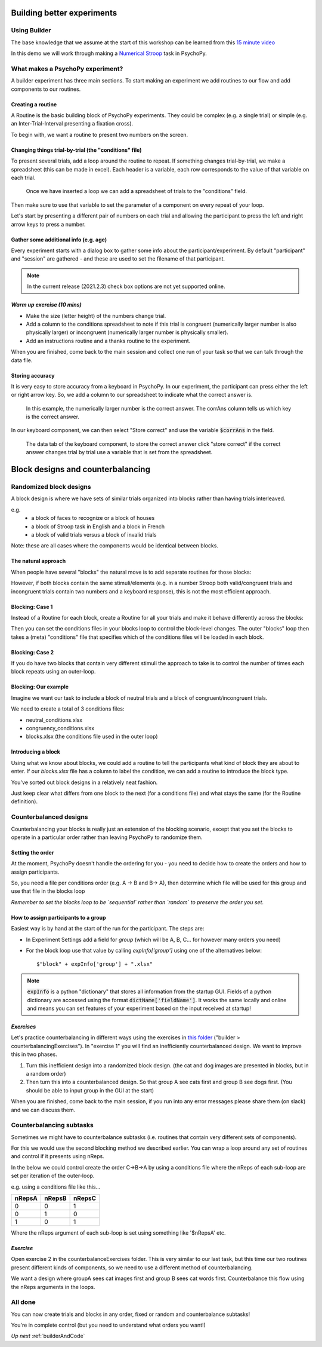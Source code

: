 
.. _session13Days:

Building better experiments
==============================

Using Builder
--------------------------------------

The base knowledge that we assume at the start of this workshop can be learned from this `15 minute video <https://www.youtube.com/watch?v=fIw1e1GqroQ>`_

In this demo we will work through making a `Numerical Stroop <https://run.pavlovia.org/demos/numericalstroop/>`_  task in PsychoPy.

What makes a PsychoPy experiment?
--------------------------------------

A builder experiment has three main sections. To start making an experiment we add routines to our flow and add components to our routines.

.. image:: /_images/builder_terms.png

Creating a routine
^^^^^^^^^^^^^^^^^^^^^^^^^^^^^^^^^^^^^^^^^^^^^^^^^^^^^^^

A Routine is the basic building block of PsychoPy experiments. They could be complex (e.g. a single trial) or simple (e.g. an Inter-Trial-Interval presenting a fixation cross). 

.. image:: /_images/routines_basics.png

To begin with, we want a routine to present two numbers on the screen.

Changing things trial-by-trial (the "conditions" file)
^^^^^^^^^^^^^^^^^^^^^^^^^^^^^^^^^^^^^^^^^^^^^^^^^^^^^^^

To present several trials, add a loop around the routine to repeat. If something changes trial-by-trial, we make a spreadsheet (this can be made in excel). Each header is a variable, each row corresponds to the value of that variable on each trial.

.. figure:: /_images/loops_and_conditions.png
	
	Once we have inserted a loop we can add a spreadsheet of trials to the "conditions" field.

.. nextslide::

Then make sure to use that variable to set the parameter of a component on every repeat of your loop.

.. image:: /_images/set_every_repeat.png

Let's start by presenting a different pair of numbers on each trial and allowing the participant to press the left and right arrow keys to press a number.


Gather some additional info (e.g. age)
^^^^^^^^^^^^^^^^^^^^^^^^^^^^^^^^^^^^^^^^^^^^^^^^^^^^^^^

Every experiment starts with a dialog box to gather some info about the participant/experiment. By default "participant" and "session" are gathered - and these are used to set the filename of that participant. 

.. image:: /_images/exp_info.png

.. note::
	In the current release (2021.2.3) check box options are not yet supported online.


*Warm up exercise (10 mins)*
^^^^^^^^^^^^^^^^^^^^^^^^^^^^^^^^^^^^^^^^^^^^^^^^^^^^^^^

- Make the size (letter height) of the numbers change trial.
- Add a column to the conditions spreadsheet to note if this trial is congruent (numerically larger number is also physically larger) or incongruent (numerically larger number is physically smaller). 
- Add an instructions routine and a thanks routine to the experiment. 

When you are finished, come back to the main session and collect one run of your task so that we can talk through the data file.

.. _keyboardAccuracy:

Storing accuracy 
^^^^^^^^^^^^^^^^^^^^^^^^^^^^^^^^^^^^^^^^^^^^^^^^^^^^^^^

It is very easy to store accuracy from a keyboard in PsychoPy. In our experiment, the participant can press either the left or right arrow key. So, we add a column to our spreadsheet to indicate what the correct answer is. 

.. figure:: /_images/keyboard_acc_spreadsheet.png

	In this example, the numerically larger number is the correct answer. The corrAns column tells us which key is the correct answer. 

.. nextslide::

In our keyboard component, we can then select "Store correct" and use the variable :code:`$corrAns` in the field. 

.. figure:: /_images/store_correct_keyboard.png
	
	The data tab of the keyboard component, to store the correct answer click "store correct" if the correct answer changes trial by trial use a variable that is set from the spreadsheet.


.. _blockDesigns3Days:


Block designs and counterbalancing
=========================================


Randomized block designs
--------------------------------------

A block design is where we have sets of similar trials organized into blocks rather than having trials interleaved.

e.g.
  - a block of faces to recognize or a block of houses
  - a block of Stroop task in English and a block in French
  - a block of valid trials versus a block of invalid trials

Note: these are all cases where the components would be identical between blocks.

The natural approach
^^^^^^^^^^^^^^^^^^^^^^^^^^^^^^^^^^^^^^^^^^^^^^^^^^^^^^^

When people have several "blocks" the natural move is to add separate routines for those blocks:

.. image:: /_images/natural_error.png

However, if both blocks contain the same stimuli/elements (e.g. in a number Stroop both valid/congruent trials and incongruent trials contain two numbers and a keyboard response), this is not the most efficient approach. 


Blocking: Case 1
^^^^^^^^^^^^^^^^^^^^^^^^^^^^^^^^^^^^^^^^^^^^^^^^^^^^^^^

Instead of a Routine for each block, create a Routine for all your trials and make it behave differently across the blocks:

.. image:: /_images/case1_blocks.png

Then you can set the conditions files in your blocks loop to control the block-level changes. The outer "blocks" loop then takes a (meta) "conditions" file that specifies which of the conditions files will be loaded in each block.

Blocking: Case 2
^^^^^^^^^^^^^^^^^^^^^^^^^^^^^^^^^^^^^^^^^^^^^^^^^^^^^^^

If you do have two blocks that contain very different stimuli the approach to take is to control the number of times each block repeats using an outer-loop. 

.. image:: /_images/case2_blocks.png

Blocking: Our example
^^^^^^^^^^^^^^^^^^^^^^^^^^^^^^^^^^^^^^^^^^^^^^^^^^^^^^^

Imagine we want our task to include a block of neutral trials and a block of congruent/incongruent trials. 

We need to create a total of 3 conditions files:

- neutral_conditions.xlsx
- congruency_conditions.xlsx
- blocks.xlsx (the conditions file used in the outer loop)

Introducing a block
^^^^^^^^^^^^^^^^^^^^^^^^^^^^^^^^^^^^^^^^^^^^^^^^^^^^^^^

Using what we know about blocks, we could add a routine to tell the participants what kind of block they are about to enter. If our `blocks.xlsx` file has a column to label the condition, we can add a routine to introduce the block type.

.. image:: /_images/block_intro.png


.. nextslide:: Randomized block design complete!

You've sorted out block designs in a relatively neat fashion.

Just keep clear what differs from one block to the next (for a conditions file) and what stays the same (for the Routine definition).


.. _counterbalancedDesigns3Days:

Counterbalanced designs
--------------------------------------

Counterbalancing your blocks is really just an extension of the blocking scenario, except that you set the blocks to operate in a particular order rather than leaving PsychoPy to randomize them.

Setting the order
^^^^^^^^^^^^^^^^^^^^^^^^^^^^^^^^^^^^^^^^^^^^^^^^^^^^^^^

At the moment, PsychoPy doesn't handle the ordering for you - you need to decide how to create the orders and how to assign participants.

So, you need a file per conditions order (e.g. A -> B and B-> A), then determine which file will be used for this group and use that file in the blocks loop 

*Remember to set the blocks loop to be `sequential` rather than `random` to preserve the order you set*.


How to assign participants to a group
^^^^^^^^^^^^^^^^^^^^^^^^^^^^^^^^^^^^^^^^^^^^^^^^^^^^^^^

Easiest way is by hand at the start of the run for the participant. The steps are:

- In Experiment Settings add a field for `group` (which will be A, B, C... for however many orders you need)
- For the block loop use that value by calling `expInfo['group']` using one of the alternatives below::

	$"block" + expInfo['group'] + ".xlsx"

.. nextslide::

.. image:: /_images/counterbalancing_loop.png

.. note:: 
	:code:`expInfo` is a python "dictionary" that stores all information from the startup GUI. Fields of a python dictionary are accessed using the format :code:`dictName['fieldName']`. It works the same locally and online and means you can set features of your experiment based on the input received at startup!

*Exercises*
^^^^^^^^^^^^^^^^^^^^^^^^^^^^^^^^^^^^^^^^^^^^^^^^^^^^^^^

Let's practice counterbalancing in different ways using the exercises in `this folder  <https://workshops.psychopy.org/psychopy_examples.zip>`_  ("builder > counterbalancingExercises"). In "exercise 1" you will find an inefficiently counterbalanced design. We want to improve this in two phases.

1. Turn this inefficient design into a randomized block design. (the cat and dog images are presented in blocks, but in a random order)
2. Then turn this into a counterbalanced design. So that group A see cats first and group B see dogs first. (You should be able to input group in the GUI at the start)

When you are finished, come back to the main session, if you run into any error messages please share them (on slack) and we can discuss them.


Counterbalancing subtasks
--------------------------------------

Sometimes we might have to counterbalance subtasks (i.e. routines that contain very different sets of components). 

For this we would use the second blocking method we described earlier. You can wrap a loop around any set of routines and control if it presents using nReps. 

.. nextslide::

In the below we could control create the order C->B->A by using a conditions file where the nReps of each sub-loop are set per iteration of the outer-loop. 

.. image:: /_images/counterbalancesubs.png

.. nextslide::

e.g. using a conditions file like this...

+----------+-------------+-----------+
| nRepsA   | nRepsB      |  nRepsC   |
+==========+=============+===========+
| 0        | 0           | 1         |
+----------+-------------+-----------+
| 0        | 1           | 0         |
+----------+-------------+-----------+
| 1        | 0           | 1         |
+----------+-------------+-----------+

Where the nReps argument of each sub-loop is set using something like '$nRepsA' etc.


*Exercise*
^^^^^^^^^^^^^^^^^^^^^^^^^^^^^^^^^^^^^^^^^^^^^^^^^^^^^^^

Open exercise 2 in the counterbalanceExercises folder. This is very similar to our last task, but this time our two routines present different kinds of components, so we need to use a different method of counterbalancing. 

We want a design where groupA sees cat images first and group B sees cat words first. Counterbalance this flow using the nReps arguments in the loops.


All done
--------------------------------------

You can now create trials and blocks in any order, fixed or random and counterbalance subtasks!

You're in complete control (but you need to understand what orders you want!)

*Up next* :ref:`builderAndCode`



